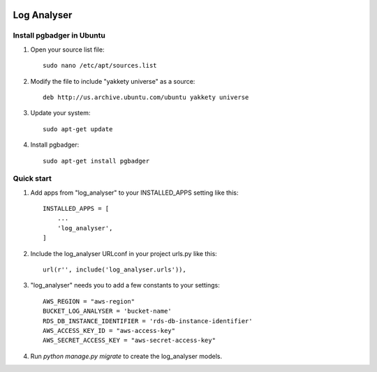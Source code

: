 .. image:: https://img.shields.io/pypi/dm/django-log-analyser.svg?maxAge=2592000?style=flat-square   :target: https://pypi.python.org/pypi/django-log-analyser

============
Log Analyser
============

Install pgbadger in Ubuntu
--------------------------

1. Open your source list file::

    sudo nano /etc/apt/sources.list

2. Modify the file to include "yakkety universe" as a source::

    deb http://us.archive.ubuntu.com/ubuntu yakkety universe

3. Update your system::

    sudo apt-get update

4. Install pgbadger::

    sudo apt-get install pgbadger


Quick start
-----------

1. Add apps from "log_analyser" to your INSTALLED_APPS setting like this::

    INSTALLED_APPS = [
        ...
        'log_analyser',
    ]

2. Include the log_analyser URLconf in your project urls.py like this::

    url(r'', include('log_analyser.urls')),

3. "log_analyser" needs you to add a few constants to your settings::

    AWS_REGION = "aws-region"
    BUCKET_LOG_ANALYSER = 'bucket-name'
    RDS_DB_INSTANCE_IDENTIFIER = 'rds-db-instance-identifier'
    AWS_ACCESS_KEY_ID = "aws-access-key"
    AWS_SECRET_ACCESS_KEY = "aws-secret-access-key"

4. Run `python manage.py migrate` to create the log_analyser models.
